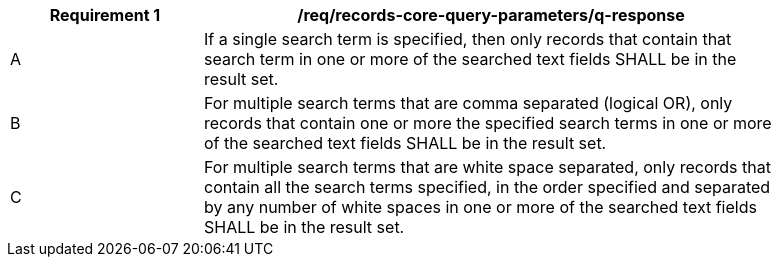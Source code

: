 [[req_records-core-query-parameters_q-response]]
[width="90%",cols="2,6a"]
|===
^|*Requirement {counter:req-id}* |*/req/records-core-query-parameters/q-response*

^|A |If a single search term is specified, then only records that contain that search term in one or more of the searched text fields SHALL be in the result set.
^|B |For multiple search terms that are comma separated (logical OR), only records that contain one or more the specified search terms in one or more of the searched text fields SHALL be in the result set.
^|C |For multiple search terms that are white space separated, only records that contain all the search terms specified, in the order specified and separated by any number of white spaces in one or more of the searched text fields SHALL be in the result set.
|===
